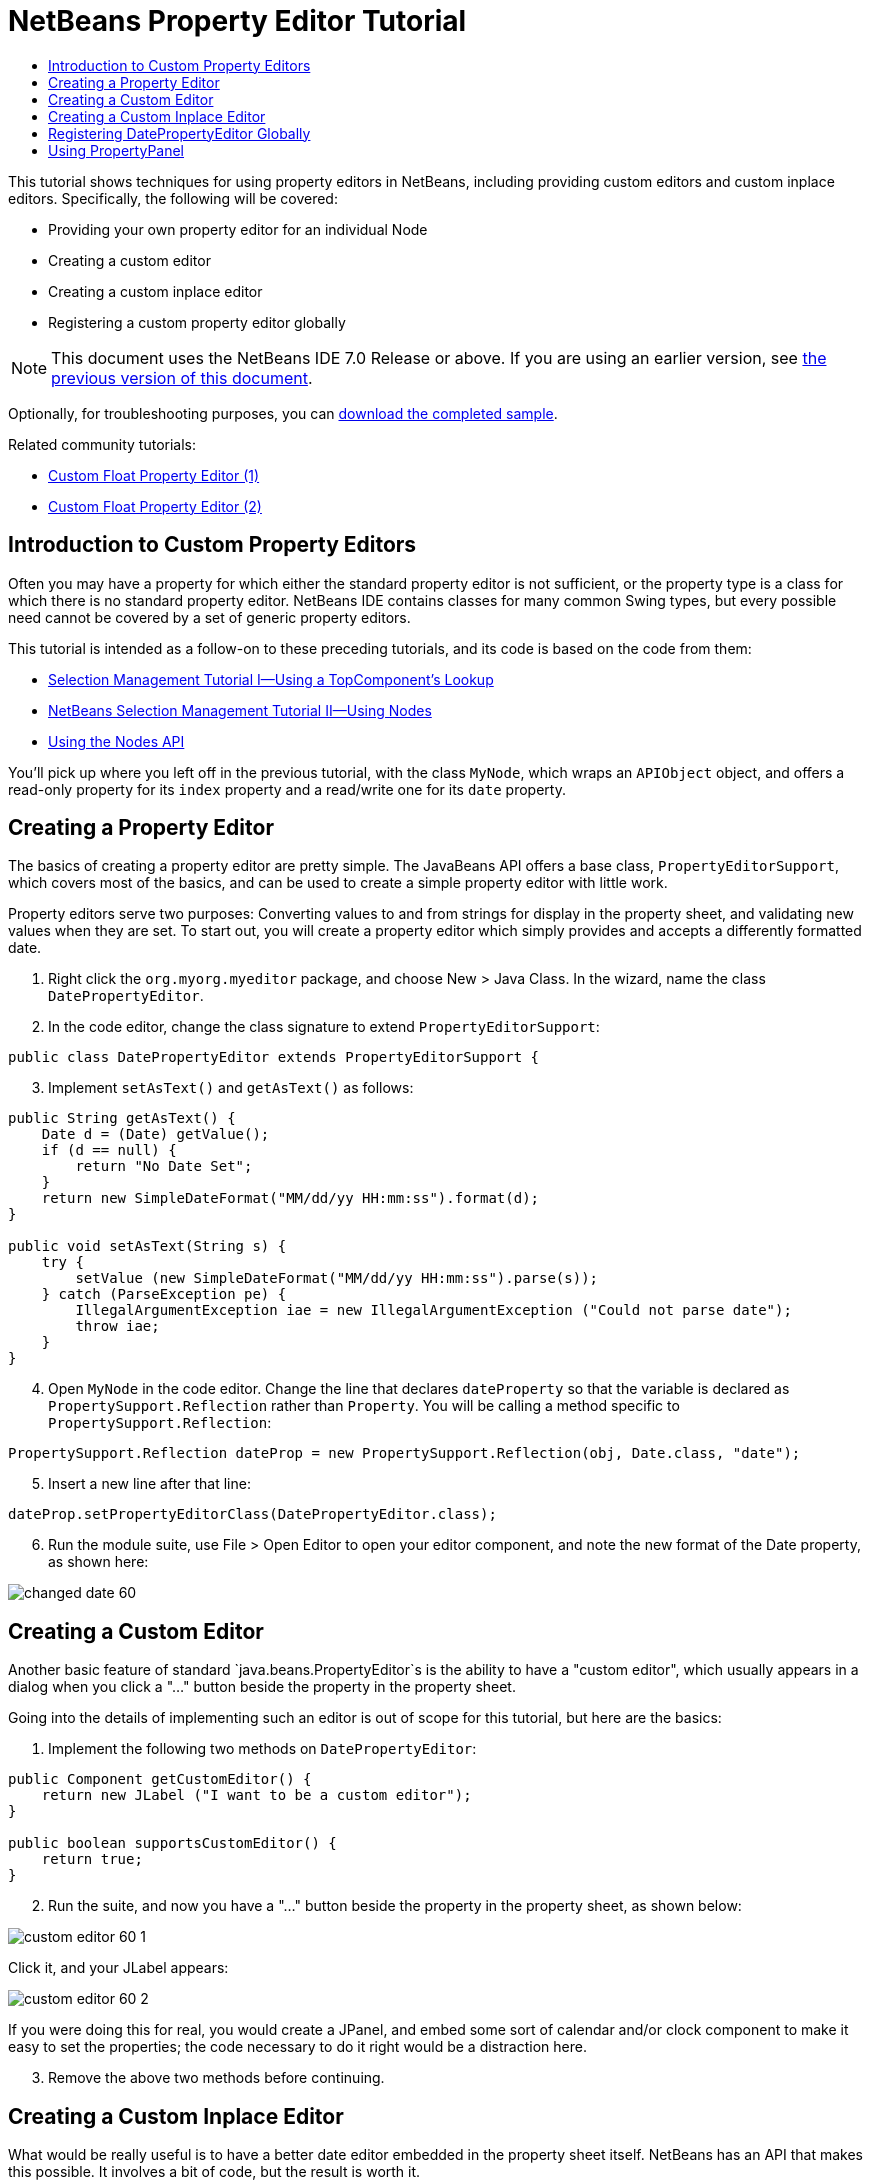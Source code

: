 // 
//     Licensed to the Apache Software Foundation (ASF) under one
//     or more contributor license agreements.  See the NOTICE file
//     distributed with this work for additional information
//     regarding copyright ownership.  The ASF licenses this file
//     to you under the Apache License, Version 2.0 (the
//     "License"); you may not use this file except in compliance
//     with the License.  You may obtain a copy of the License at
// 
//       http://www.apache.org/licenses/LICENSE-2.0
// 
//     Unless required by applicable law or agreed to in writing,
//     software distributed under the License is distributed on an
//     "AS IS" BASIS, WITHOUT WARRANTIES OR CONDITIONS OF ANY
//     KIND, either express or implied.  See the License for the
//     specific language governing permissions and limitations
//     under the License.
//

= NetBeans Property Editor Tutorial
:jbake-type: platform_tutorial
:jbake-tags: tutorials 
:jbake-status: published
:syntax: true
:source-highlighter: pygments
:toc: left
:toc-title:
:icons: font
:experimental:
:description: NetBeans Property Editor Tutorial - Apache NetBeans
:keywords: Apache NetBeans Platform, Platform Tutorials, NetBeans Property Editor Tutorial

This tutorial shows techniques for using property editors in NetBeans, including providing custom editors and custom inplace editors. Specifically, the following will be covered:

* Providing your own property editor for an individual Node
* Creating a custom editor
* Creating a custom inplace editor
* Registering a custom property editor globally

NOTE:  This document uses the NetBeans IDE 7.0 Release or above. If you are using an earlier version, see  link:691/nbm-property-editors.html[the previous version of this document].







Optionally, for troubleshooting purposes, you can  link:http://plugins.netbeans.org/PluginPortal/faces/PluginDetailPage.jsp?pluginid=3146[download the completed sample].

Related community tutorials:

*  link:http://netbeans.dzone.com/nb-custom-float-propertyeditor[Custom Float Property Editor (1)]
*  link:http://netbeans.dzone.com/nb-custom-float-propertyeditor-2[Custom Float Property Editor (2)]


== Introduction to Custom Property Editors

Often you may have a property for which either the standard property editor is not sufficient, or the property type is a class for which there is no standard property editor. NetBeans IDE contains classes for many common Swing types, but every possible need cannot be covered by a set of generic property editors.

This tutorial is intended as a follow-on to these preceding tutorials, and its code is based on the code from them:

*  link:nbm-selection-1.html[Selection Management Tutorial I—Using a TopComponent's Lookup]
*  link:nbm-selection-2.html[NetBeans Selection Management Tutorial II—Using Nodes]
*  link:nbm-nodesapi2.html[Using the Nodes API]

You'll pick up where you left off in the previous tutorial, with the class `MyNode`, which wraps an `APIObject` object, and offers a read-only property for its `index` property and a read/write one for its `date` property.


== Creating a Property Editor

The basics of creating a property editor are pretty simple. The JavaBeans API offers a base class, `PropertyEditorSupport`, which covers most of the basics, and can be used to create a simple property editor with little work.

Property editors serve two purposes: Converting values to and from strings for display in the property sheet, and validating new values when they are set. To start out, you will create a property editor which simply provides and accepts a differently formatted date.


[start=1]
1. Right click the `org.myorg.myeditor` package, and choose New > Java Class. In the wizard, name the class `DatePropertyEditor`.

[start=2]
1. In the code editor, change the class signature to extend `PropertyEditorSupport`:

[source,java]
----

public class DatePropertyEditor extends PropertyEditorSupport {
    
----


[start=3]
1. Implement `setAsText()` and `getAsText()` as follows:

[source,java]
----

public String getAsText() {
    Date d = (Date) getValue();
    if (d == null) {
        return "No Date Set";
    }
    return new SimpleDateFormat("MM/dd/yy HH:mm:ss").format(d);
}

public void setAsText(String s) {
    try {
        setValue (new SimpleDateFormat("MM/dd/yy HH:mm:ss").parse(s));
    } catch (ParseException pe) {
        IllegalArgumentException iae = new IllegalArgumentException ("Could not parse date");
        throw iae;
    }
}
    
----


[start=4]
1. Open `MyNode` in the code editor. Change the line that declares `dateProperty` so that the variable is declared as `PropertySupport.Reflection` rather than `Property`. You will be calling a method specific to `PropertySupport.Reflection`:

[source,java]
----

PropertySupport.Reflection dateProp = new PropertySupport.Reflection(obj, Date.class, "date");
    
----


[start=5]
1. Insert a new line after that line:

[source,java]
----

dateProp.setPropertyEditorClass(DatePropertyEditor.class);
    
----


[start=6]
1. Run the module suite, use File > Open Editor to open your editor component, and note the new format of the Date property, as shown here:


image::images/changed-date-60.png[]


== Creating a Custom Editor

Another basic feature of standard `java.beans.PropertyEditor`s is the ability to have a "custom editor", which usually appears in a dialog when you click a "..." button beside the property in the property sheet.

Going into the details of implementing such an editor is out of scope for this tutorial, but here are the basics:


[start=1]
1. Implement the following two methods on `DatePropertyEditor`:

[source,java]
----

public Component getCustomEditor() {
    return new JLabel ("I want to be a custom editor");
}

public boolean supportsCustomEditor() {
    return true;
}
    
----


[start=2]
1. Run the suite, and now you have a "..." button beside the property in the property sheet, as shown below:


image::images/custom-editor-60-1.png[]

Click it, and your JLabel appears:


image::images/custom-editor-60-2.png[]

If you were doing this for real, you would create a JPanel, and embed some sort of calendar and/or clock component to make it easy to set the properties; the code necessary to do it right would be a distraction here.


[start=3]
1. Remove the above two methods before continuing.


== Creating a Custom Inplace Editor

What would be really useful is to have a better date editor embedded in the property sheet itself. NetBeans has an API that makes this possible. It involves a bit of code, but the result is worth it.

Since the  link:https://swingx.dev.java.net/[SwingLabs] project on java.net produces a nice date picker component, you will simply reuse that. So the first thing you need to do is to get SwingX into NetBeans.


[start=1]
1. Download `swingx.jar` from the  link:http://swinglabs.org/downloads.jsp[the SwingLabs site] (for licensing reasons it cannot be kept in NetBeans CVS).

[start=2]
1. 
Expand the SelectionSuite, right-click the Modules node, and choose Add New Library, as shown here:


image::images/library-wrapper-60.png[]


[start=3]
1. Browse for `swingx.jar`, which you just downloaded. Click Next.

[start=4]
1. Click Next again, notice that the code name base will be  ``org.jdesktop.swingx`` , and then click Finish.

[start=5]
1. Right click the My Editor project node in the Projects tab in the main window, and choose Properties.

[start=6]
1. In the Libraries page, click the Add Dependency button, and add a dependency on your new swingx-wrapper library wrapper module.

Now you are ready to make use of the date picker. This will involve implementing a couple of NetBeans-specific interfaces:

* ExPropertyEditor—a property editor interface through which the property sheet can pass an "environment" (`PropertyEnv`) object that gives the editor access to the `Property` object it is editing and more.
* InplaceEditor.Factory—an interface for objects that own an `InplaceEditor`
* InplaceEditor—an interface that allows a custom component to be provided for display in the property sheet.

You will implement `InplaceEditor.Factory` and `ExPropertyEditor` directly on `DatePropertyEditor`, and then create an `InplaceEditor` nested class:


[start=1]
1. Change the signature of `DatePropertyEditor` as follows:

[source,java]
----

public class DatePropertyEditor extends PropertyEditorSupport implements ExPropertyEditor, InplaceEditor.Factory {
    
----


[start=2]
1. As in earlier examples, press Ctrl-Shift-I to Fix Imports and then use the "Implement All Abstract Methods" to cause the missing methods to be added.


[start=3]
1. Add the following methods to `DatePropertyEditor`:

[source,java]
----

public void attachEnv(PropertyEnv env) {
    env.registerInplaceEditorFactory(this);
}

private InplaceEditor ed = null;

public InplaceEditor getInplaceEditor() {
    if (ed == null) {
        ed = new Inplace();
    }
    return ed;
}
    
----


[start=4]
1. Now you need to implement the `InplaceEditor` itself. This will be an object that owns a swingx `JXDatePicker` component, and some plumbing methods to set up its value, and dispose of resources when it is no longer in use. It requires a bit of code, but it's all quite straightforward. Just create `Inplace` as a static nested class inside `DatePropertyEditor`:

[source,java]
----


    private static class Inplace implements InplaceEditor {
    
        private final JXDatePicker picker = new JXDatePicker();
        private PropertyEditor editor = null;
        
        public void connect(PropertyEditor propertyEditor, PropertyEnv env) {
            editor = propertyEditor;
            reset();
        }

        public JComponent getComponent() {
            return picker;
        }

        public void clear() {
            //avoid memory leaks:
            editor = null;
            model = null;
        }

        public Object getValue() {
            return picker.getDate();
        }

        public void setValue(Object object) {
            picker.setDate ((Date) object);
        }

        public boolean supportsTextEntry() {
            return true;
        }

        public void reset() {
            Date d = (Date) editor.getValue();
            if (d != null) {
                picker.setDate(d);
            }
        }

        public KeyStroke[] getKeyStrokes() {
            return new KeyStroke[0];
        }

        public PropertyEditor getPropertyEditor() {
            return editor;
        }

        public PropertyModel getPropertyModel() {
            return model;
        }

        private PropertyModel model;
        public void setPropertyModel(PropertyModel propertyModel) {
            this.model = propertyModel;
        }

        public boolean isKnownComponent(Component component) {
            return component == picker || picker.isAncestorOf(component);
        }

        public void addActionListener(ActionListener actionListener) {
           //do nothing - not needed for this component
        }

        public void removeActionListener(ActionListener actionListener) {
           //do nothing - not needed for this component
        }
    }
    
----


[start=5]
1. If you haven't already, press Ctrl-Shift-I to Fix Imports.


[start=6]
1. Run the suite again, use File > Open Editor to open your editor (really it's not much of an editor anymore), select an instance of `MyNode` and click the value of the date property in the property sheet. Notice that the date picker popup appears, and behaves exactly as it should, as shown below:


image::images/custom-inplace-editor-60.png[]


== Registering DatePropertyEditor Globally

Often it is useful to register a property editor to be used for all properties of a given type. Indeed, your `DatePropertyEditor` is generally useful for any property of the type `java.util.Date`. While usefulness is not the primary determinant of whether such a property editor should be registered, if your application or module will regularly deal with Date properties, it might be useful to do so.

Here is how to register `DatePropertyEditor` so that any property of the type `java.util.Date` will use `DatePropertyEditor` in the property sheet:


[start=1]
1. Right click the My Editor project, and choose Properties from the popup menu.

[start=2]
1. On the Libraries page of the project properties dialog, click Add Dependency—you need to add a dependency on the Module System API so you can subclass `ModuleInstall` to run some code on startup.Type `ModuleInstall`. The dialog should auto-select "Module System API". Press Enter or click OK to add the dependency on the Modules API from the My Editor module.

[start=3]
1. Right click the `org.myorg.myeditor` package in the My Editor project and choose New > Other. Under the NetBeans Module Development category, select Module Installer. Click Finish. A subclass of `org.openide.modules.ModuleInstall` will be created for you—this class contains code that will run during startup.

[start=4]
1. Implement the `restored()` method, which is run during startup, as follows:

[source,java]
----

public void restored() {
    PropertyEditorManager.registerEditor(Date.class, DatePropertyEditor.class);
}
    
----

This code will register `DatePropertyEditor` as the default editor for all properties of the type `java.util.Date` throughout the system.

[start=5]
1. Press Ctrl-Shift-I to Fix Imports.

Remember, you should only do this if you really need to—`ModuleInstall` classes slow down application startup, because they mean more code has to run during startup. So where possible they should be avoided. If you do need to register a lot of property editors, though, it may make sense to aggregate them in a single module that registers them during startup.

If the type you want to provide a property editor for is in your module, it may be preferable to place the registration code in a static block that will be invoked when that class is loaded, e.g.


[source,java]
----

public class Foo {
    static {
         PropertyEditorManager.registerEditor(Foo.class, FooEditor.class);
    }
    //...

----


[NOTE]
====
*Caveat:* If you are not sure your property editor will be used during a typical session, a better technique may be to use `PropertyEditorManager.setEditorSearchPath()`, adding your package to the array of packages returned by `PropertyEditorManager.getEditorSearchPath()`. The above code will cause `FooEditor.class` to be loaded into memory—this is paying a price of about 1K of memory for something that will not be used. For one or two property editors, this is probably acceptable; for more, it is preferable to aggregate all of your property editors into one package, name the classes appropriately and register that package is being on the search path. For more information on registering property editors, see the javadoc for ` link:https://docs.oracle.com/javase/8/docs/api/java/beans/PropertyEditorManager.html[PropertyEditorManager]`. 

====


== Using PropertyPanel

While you won't cover it in great detail, it is worth mentioning that the property sheet is not the only place that `Node.Property` objects are useful; there is also a convenient UI class in the `org.openide.explorer.PropertySheet` class called `PropertyPanel`. It's function is to display one property, much as it is displayed in the property sheet, providing an editor field and a custom editor button, or you have called `somePropertyPanel.setPreferences(PropertyPanel.PREF_CUSTOM_EDITOR)`, it will display the custom editor for a `Property`. It is useful as a convenient way to get an appropriate UI component for editing any getter/setter pair for which there is a property editor.

link:http://netbeans.apache.org/community/mailing-lists.html[Send Us Your Feedback]
